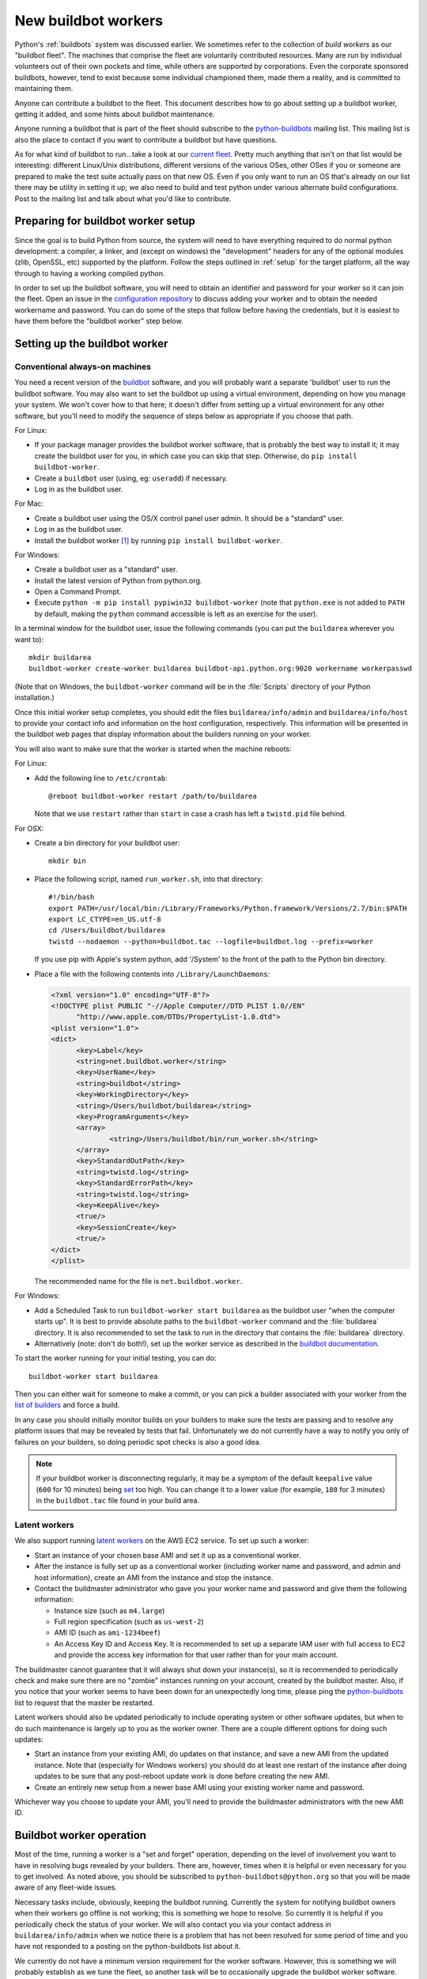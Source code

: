 .. _new-buildbot-worker:
.. _buildworker:

====================
New buildbot workers
====================

.. highlight:: bash

Python's :ref:`buildbots` system was discussed earlier.  We sometimes refer to
the collection of *build workers* as our "buildbot fleet".  The machines that
comprise the fleet are voluntarily contributed resources.  Many are run by
individual volunteers out of their own pockets and time, while others are
supported by corporations.  Even the corporate sponsored buildbots, however,
tend to exist because some individual championed them, made them a reality, and
is committed to maintaining them.

Anyone can contribute a buildbot to the fleet.  This document describes how
to go about setting up a buildbot worker, getting it added, and some hints about
buildbot maintenance.

Anyone running a buildbot that is part of the fleet should subscribe to the
`python-buildbots <https://mail.python.org/mailman3/lists/python-buildbots.python.org/>`_
mailing list.  This mailing list is also the place to contact if you want to
contribute a buildbot but have questions.

As for what kind of buildbot to run...take a look at our `current fleet
<https://buildbot.python.org/all/>`_.  Pretty much anything that isn't
on that list would be interesting: different Linux/Unix distributions,
different versions of the various OSes, other OSes if you or someone are
prepared to make the test suite actually pass on that new OS.  Even if you only
want to run an OS that's already on our list there may be utility in setting it
up; we also need to build and test python under various alternate build
configurations.  Post to the mailing list and talk about what you'd like to
contribute.


Preparing for buildbot worker setup
===================================

Since the goal is to build Python from source, the system will need to have
everything required to do normal python development:  a compiler, a linker, and
(except on windows) the "development" headers for any of the optional modules
(zlib, OpenSSL, etc) supported by the platform.  Follow the steps outlined in
:ref:`setup` for the target platform, all the way through to having a working
compiled python.

In order to set up the buildbot software, you will need to obtain an identifier
and password for your worker so it can join the fleet.  Open an issue in the
`configuration repository <https://github.com/python/buildmaster-config/issues/new/choose>`_
to discuss adding your worker and to obtain the
needed workername and password.  You can do some of the steps that follow
before having the credentials, but it is easiest to have them before
the "buildbot worker" step below.


Setting up the buildbot worker
==============================

Conventional always-on machines
-------------------------------

You need a recent version of the `buildbot <https://buildbot.net/>`_ software,
and you will probably want a separate 'buildbot' user to run the buildbot
software.  You may also want to set the buildbot up using a virtual
environment, depending on how you manage your system.  We won't cover how to that
here; it doesn't differ from setting up a virtual environment for any other
software, but you'll need to modify the sequence of steps below as appropriate
if you choose that path.

For Linux:

* If your package manager provides the buildbot worker software, that is
  probably the best way to install it; it may create the buildbot user for
  you, in which case you can skip that step.  Otherwise, do ``pip install
  buildbot-worker``.
* Create a ``buildbot`` user (using, eg: ``useradd``) if necessary.
* Log in as the buildbot user.

For Mac:

* Create a buildbot user using the OS/X control panel user admin.  It
  should be a "standard" user.
* Log in as the buildbot user.
* Install the buildbot worker [#]_ by running ``pip install buildbot-worker``.

For Windows:

* Create a buildbot user as a "standard" user.
* Install the latest version of Python from python.org.
* Open a Command Prompt.
* Execute ``python -m pip install pypiwin32 buildbot-worker`` (note that
  ``python.exe`` is not added to ``PATH`` by default, making the
  ``python`` command accessible is left as an exercise for the user).

In a terminal window for the buildbot user, issue the following commands (you
can put the ``buildarea`` wherever you want to)::

    mkdir buildarea
    buildbot-worker create-worker buildarea buildbot-api.python.org:9020 workername workerpasswd

(Note that on Windows, the ``buildbot-worker`` command will be in the
:file:`Scripts` directory of your Python installation.)

Once this initial worker setup completes, you should edit the files
``buildarea/info/admin`` and ``buildarea/info/host`` to provide your contact
info and information on the host configuration, respectively.  This information
will be presented in the buildbot web pages that display information about the
builders running on your worker.

You will also want to make sure that the worker is started when the
machine reboots:

For Linux:

* Add the following line to ``/etc/crontab``::

      @reboot buildbot-worker restart /path/to/buildarea

  Note that we use ``restart`` rather than ``start`` in case a crash has
  left a ``twistd.pid`` file behind.

For OSX:

* Create a bin directory for your buildbot user::

      mkdir bin

* Place the following script, named ``run_worker.sh``, into that directory::

      #!/bin/bash
      export PATH=/usr/local/bin:/Library/Frameworks/Python.framework/Versions/2.7/bin:$PATH
      export LC_CTYPE=en_US.utf-8
      cd /Users/buildbot/buildarea
      twistd --nodaemon --python=buildbot.tac --logfile=buildbot.log --prefix=worker

  If you use pip with Apple's system python, add '/System' to the front of
  the path to the Python bin directory.

*  Place a file with the following contents into ``/Library/LaunchDaemons``:

   .. code-block:: xml

      <?xml version="1.0" encoding="UTF-8"?>
      <!DOCTYPE plist PUBLIC "-//Apple Computer//DTD PLIST 1.0//EN"
            "http://www.apple.com/DTDs/PropertyList-1.0.dtd">
      <plist version="1.0">
      <dict>
            <key>Label</key>
            <string>net.buildbot.worker</string>
            <key>UserName</key>
            <string>buildbot</string>
            <key>WorkingDirectory</key>
            <string>/Users/buildbot/buildarea</string>
            <key>ProgramArguments</key>
            <array>
                    <string>/Users/buildbot/bin/run_worker.sh</string>
            </array>
            <key>StandardOutPath</key>
            <string>twistd.log</string>
            <key>StandardErrorPath</key>
            <string>twistd.log</string>
            <key>KeepAlive</key>
            <true/>
            <key>SessionCreate</key>
            <true/>
      </dict>
      </plist>

   The recommended name for the file is ``net.buildbot.worker``.

For Windows:

* Add a Scheduled Task to run ``buildbot-worker start buildarea`` as the
  buildbot user "when the computer starts up".  It is best to provide
  absolute paths to the ``buildbot-worker`` command and the :file:`buildarea`
  directory.  It is also recommended to set the task to run in the
  directory that contains the :file:`buildarea` directory.

* Alternatively (note: don't do both!), set up the worker
  service as described in the `buildbot documentation
  <https://docs.buildbot.net/current/manual/installation/requirements.html#windows-support>`_.

To start the worker running for your initial testing, you can do::

    buildbot-worker start buildarea

Then you can either wait for someone to make a commit, or you can pick a
builder associated with your worker from the `list of builders
<https://buildbot.python.org/all/>`_ and force a build.

In any case you should initially monitor builds on your builders to make sure
the tests are passing and to resolve any platform issues that may be revealed
by tests that fail.  Unfortunately we do not currently have a way to notify you
only of failures on your builders, so doing periodic spot checks is also a good
idea.

.. note::
   If your buildbot worker is disconnecting regularly, it may be a symptom of the
   default ``keepalive`` value (``600`` for 10 minutes) being `set
   <https://docs.buildbot.net/latest/manual/installation/worker.html#cmdoption-buildbot-worker-create-worker-keepalive>`_
   too high. You can change it to a lower value (for example, ``180`` for 3 minutes)
   in the ``buildbot.tac`` file found in your build area.


Latent workers
--------------

We also support running `latent workers
<http://docs.buildbot.net/current/manual/configuration/workers.html#latent-workers>`_
on the AWS EC2 service.  To set up such a worker:

* Start an instance of your chosen base AMI and set it up as a
  conventional worker.
* After the instance is fully set up as a conventional worker (including
  worker name and password, and admin and host information), create an AMI
  from the instance and stop the instance.
* Contact the buildmaster administrator who gave you your worker
  name and password and give them the following information:

  * Instance size (such as ``m4.large``)
  * Full region specification (such as ``us-west-2``)
  * AMI ID (such as ``ami-1234beef``)
  * An Access Key ID and Access Key.  It is recommended to set up
    a separate IAM user with full access to EC2 and provide the access key
    information for that user rather than for your main account.

The buildmaster cannot guarantee that it will always shut down your
instance(s), so it is recommended to periodically check and make sure
there are no "zombie" instances running on your account, created by the
buildbot master.  Also, if you notice that your worker seems to have been
down for an unexpectedly long time, please ping the `python-buildbots
<https://mail.python.org/mailman3/lists/python-buildbots.python.org/>`_ list to
request that the master be restarted.

Latent workers should also be updated periodically to include operating system
or other software updates, but when to do such maintenance is largely up to you
as the worker owner.  There are a couple different options for doing such
updates:

* Start an instance from your existing AMI, do updates on that instance,
  and save a new AMI from the updated instance.  Note that (especially for
  Windows workers) you should do at least one restart of the instance after
  doing updates to be sure that any post-reboot update work is done before
  creating the new AMI.
* Create an entirely new setup from a newer base AMI using your existing
  worker name and password.

Whichever way you choose to update your AMI, you'll need to provide the
buildmaster administrators with the new AMI ID.


Buildbot worker operation
=========================

Most of the time, running a worker is a "set and forget" operation,
depending on the level of involvement you want to have in resolving bugs
revealed by your builders.  There are, however, times when it is helpful or
even necessary for you to get involved.  As noted above, you should be
subscribed to ``python-buildbots@python.org`` so that you will be made
aware of any fleet-wide issues.

Necessary tasks include, obviously, keeping the buildbot running.  Currently
the system for notifying buildbot owners when their workers go offline is not
working; this is something we hope to resolve.  So currently it is helpful if
you periodically check the status of your worker.  We will also contact you
via your contact address in ``buildarea/info/admin`` when we notice there is a
problem that has not been resolved for some period of time and you have
not responded to a posting on the python-buildbots list about it.

We currently do not have a minimum version requirement for the worker
software.  However, this is something we will probably establish as we tune the
fleet, so another task will be to occasionally upgrade the buildbot worker software.
Coordination for this will be done via ``python-buildbots@python.org``.

The most interesting extra involvement is when your worker reveals a unique
or almost-unique problem:  a test that is failing on your system but not on
other systems.  In this case you should be prepared to offer debugging help to
the people working on the bug: running tests by hand on the worker machine
or, if possible, providing ssh access to a committer to run experiments to try
to resolve the issue.


Required ports
==============

The worker operates as a *client* to the *buildmaster*.  This means that
all network connections are *outbound*.  This is true also for the network
tests in the test suite.  Most consumer firewalls will allow any outbound
traffic, so normally you do not need to worry about what ports the buildbot
uses.  However, corporate firewalls are sometimes more restrictive, so here is
a table listing all of the outbound ports used by the buildbot and the python
test suite (this list may not be complete as new tests may have been added
since this table was last vetted):

======= =================== ================================================
Port    Host                Description
======= =================== ================================================
20, 21  ftp.debian.org      test_urllib2net
53      your DNS server     test_socket, and others implicitly
80      python.org          (several tests)
        example.com
119     news.gmane.org      test_nntplib
443     (various)           test_ssl
465     smtp.gmail.com      test_smtpnet
587     smtp.gmail.com      test_smtpnet
9020    python.org          connection to buildmaster
======= =================== ================================================

Many tests will also create local TCP sockets and connect to them, usually
using either ``localhost`` or ``127.0.0.1``.


Required resources
==================

Based on the last time we did a `survey
<https://mail.python.org/pipermail/python-dev/2012-March/117978.html>`_ on
buildbot requirements, the recommended resource allocations for a python
buildbot are at least:

* 2 CPUs
* 512 MB RAM
* 30 GB free disk space

The bigmem tests won't run in this configuration, since they require
substantially more memory, but these resources should be sufficient to ensure
that Python compiles correctly on the platform and can run the rest of the test
suite.


Security considerations
=======================

We only allow builds to be triggered against commits to the
`CPython repository on GitHub <https://github.com/python/cpython>`_.
This means that the code your buildbot will run will have been vetted by a committer.
However, mistakes and bugs happen, as could a compromise, so keep this in mind when
siting your buildbot on your network and establishing the security around it.
Treat the buildbot like you would any resource that is public facing and might
get hacked (use a VM and/or jail/chroot/solaris zone, put it in a DMZ, etc).
While the buildbot does not have any ports open for inbound traffic (and is not
public facing in that sense), committer mistakes do happen, and security flaws
are discovered in both released and unreleased code, so treating the buildbot
as if it were fully public facing is a good policy.

Code runs differently as privileged and unprivileged users.  We would love to
have builders running as privileged accounts, but security considerations do
make that difficult, as access to root can provide access to surprising
resources (such as spoofed IP packets, changes in MAC addresses, etc) even on a
VM setup.  But if you are confident in your setup, we'd love to have a buildbot
that runs python as root.

Note that the above is a summary of a `discussion
<https://mail.python.org/pipermail/python-dev/2011-October/113935.html>`_ on
python-dev about buildbot security that includes examples of the tests for
which privilege matters.  There was no final consensus, but the information is
useful as a point of reference.

.. [#] If the buildbot is going to do Framework builds, it is better to
       use the Apple-shipped Python so as to avoid any chance of the buildbot
       picking up components from the installed python.org python.

